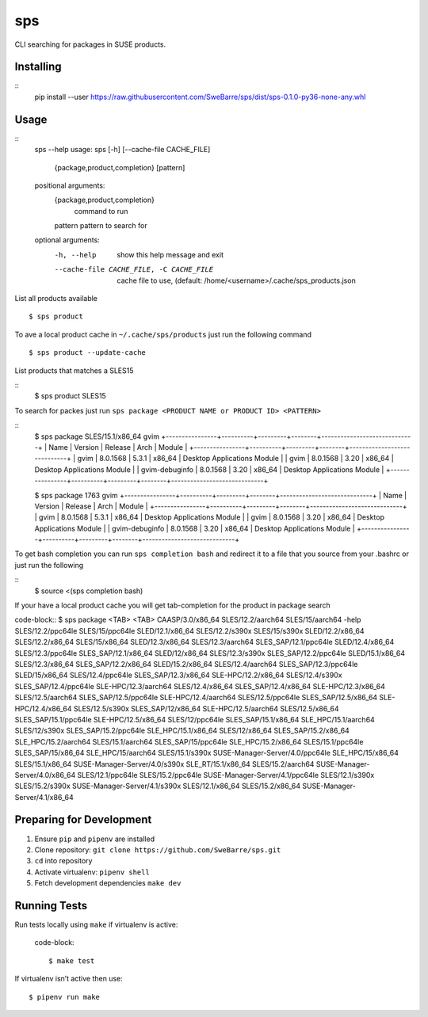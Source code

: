 sps
========

CLI searching for packages in SUSE products.

Installing
----------

::
    pip install --user https://raw.githubusercontent.com/SweBarre/sps/dist/sps-0.1.0-py36-none-any.whl


Usage
-----

::
    sps --help
    usage: sps [-h] [--cache-file CACHE_FILE]
               {package,product,completion} [pattern]

    positional arguments:
      {package,product,completion}
                            command to run
      pattern               pattern to search for

    optional arguments:
      -h, --help            show this help message and exit
      --cache-file CACHE_FILE, -C CACHE_FILE
                            cache file to use, (default:
                            /home/<username>/.cache/sps_products.json


List all products available

::

    $ sps product


To ave a local product cache in ``~/.cache/sps/products`` just run the following command

::

    $ sps product --update-cache

List products that matches a SLES15

::
    $ sps product SLES15


To search for packes just run ``sps package <PRODUCT NAME or PRODUCT ID> <PATTERN>``

::
    $ sps package SLES/15.1/x86_64 gvim
    +----------------+----------+---------+--------+-----------------------------+
    | Name           | Version  | Release | Arch   | Module                      |
    +----------------+----------+---------+--------+-----------------------------+
    | gvim           | 8.0.1568 | 5.3.1   | x86_64 | Desktop Applications Module |
    | gvim           | 8.0.1568 | 3.20    | x86_64 | Desktop Applications Module |
    | gvim-debuginfo | 8.0.1568 | 3.20    | x86_64 | Desktop Applications Module |
    +----------------+----------+---------+--------+-----------------------------+
    
    $ sps package 1763 gvim
    +----------------+----------+---------+--------+-----------------------------+
    | Name           | Version  | Release | Arch   | Module                      |
    +----------------+----------+---------+--------+-----------------------------+
    | gvim           | 8.0.1568 | 5.3.1   | x86_64 | Desktop Applications Module |
    | gvim           | 8.0.1568 | 3.20    | x86_64 | Desktop Applications Module |
    | gvim-debuginfo | 8.0.1568 | 3.20    | x86_64 | Desktop Applications Module |
    +----------------+----------+---------+--------+-----------------------------+

To get bash completion you can run ``sps completion bash`` and redirect it to a file that you source from your .bashrc or just run the following

::
    $ source <(sps completion bash)

If your have a local product cache you will get tab-completion for the product in package search

code-block::
$ sps package <TAB> <TAB>
CAASP/3.0/x86_64                 SLES/12.2/aarch64                SLES/15/aarch64
-help                           SLES/12.2/ppc64le                SLES/15/ppc64le
SLED/12.1/x86_64                 SLES/12.2/s390x                  SLES/15/s390x
SLED/12.2/x86_64                 SLES/12.2/x86_64                 SLES/15/x86_64
SLED/12.3/x86_64                 SLES/12.3/aarch64                SLES_SAP/12.1/ppc64le
SLED/12.4/x86_64                 SLES/12.3/ppc64le                SLES_SAP/12.1/x86_64
SLED/12/x86_64                   SLES/12.3/s390x                  SLES_SAP/12.2/ppc64le
SLED/15.1/x86_64                 SLES/12.3/x86_64                 SLES_SAP/12.2/x86_64
SLED/15.2/x86_64                 SLES/12.4/aarch64                SLES_SAP/12.3/ppc64le
SLED/15/x86_64                   SLES/12.4/ppc64le                SLES_SAP/12.3/x86_64
SLE-HPC/12.2/x86_64              SLES/12.4/s390x                  SLES_SAP/12.4/ppc64le
SLE-HPC/12.3/aarch64             SLES/12.4/x86_64                 SLES_SAP/12.4/x86_64
SLE-HPC/12.3/x86_64              SLES/12.5/aarch64                SLES_SAP/12.5/ppc64le
SLE-HPC/12.4/aarch64             SLES/12.5/ppc64le                SLES_SAP/12.5/x86_64
SLE-HPC/12.4/x86_64              SLES/12.5/s390x                  SLES_SAP/12/x86_64
SLE-HPC/12.5/aarch64             SLES/12.5/x86_64                 SLES_SAP/15.1/ppc64le
SLE-HPC/12.5/x86_64              SLES/12/ppc64le                  SLES_SAP/15.1/x86_64
SLE_HPC/15.1/aarch64             SLES/12/s390x                    SLES_SAP/15.2/ppc64le
SLE_HPC/15.1/x86_64              SLES/12/x86_64                   SLES_SAP/15.2/x86_64
SLE_HPC/15.2/aarch64             SLES/15.1/aarch64                SLES_SAP/15/ppc64le
SLE_HPC/15.2/x86_64              SLES/15.1/ppc64le                SLES_SAP/15/x86_64
SLE_HPC/15/aarch64               SLES/15.1/s390x                  SUSE-Manager-Server/4.0/ppc64le
SLE_HPC/15/x86_64                SLES/15.1/x86_64                 SUSE-Manager-Server/4.0/s390x
SLE_RT/15.1/x86_64               SLES/15.2/aarch64                SUSE-Manager-Server/4.0/x86_64
SLES/12.1/ppc64le                SLES/15.2/ppc64le                SUSE-Manager-Server/4.1/ppc64le
SLES/12.1/s390x                  SLES/15.2/s390x                  SUSE-Manager-Server/4.1/s390x
SLES/12.1/x86_64                 SLES/15.2/x86_64                 SUSE-Manager-Server/4.1/x86_64


Preparing for Development
-------------------------

1. Ensure ``pip`` and ``pipenv`` are installed
2. Clone repository: ``git clone https://github.com/SweBarre/sps.git``
3. ``cd`` into repository
4. Activate virtualenv: ``pipenv shell``
5. Fetch development dependencies ``make dev``



Running Tests
-------------

Run tests locally using ``make`` if virtualenv is active:

    code-block::

    $ make test

If virtualenv isn’t active then use:

::

    $ pipenv run make
